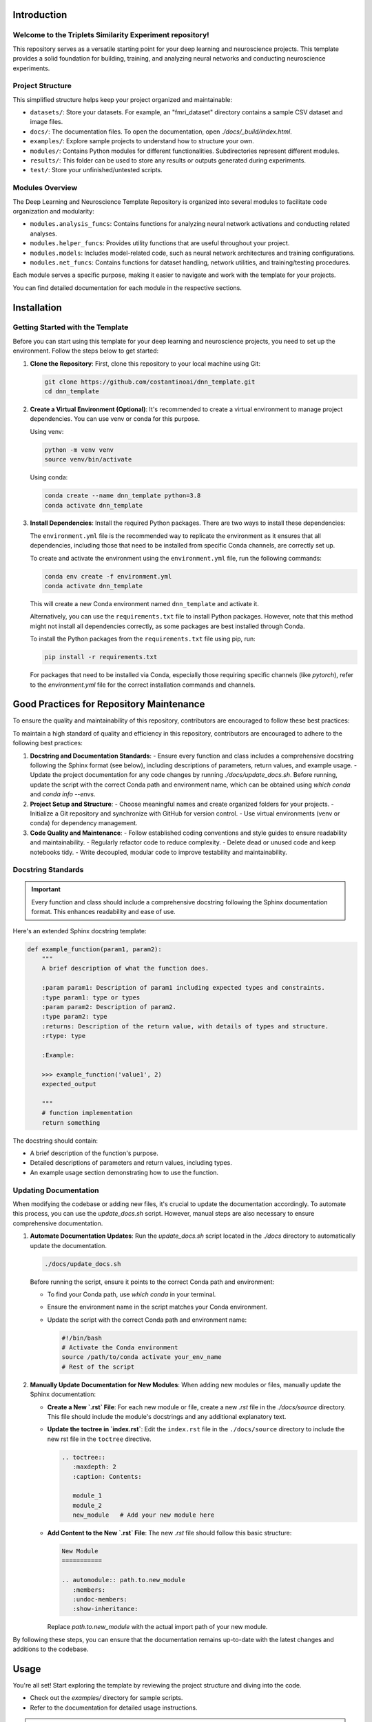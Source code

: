 .. _introduction:

Introduction
============

Welcome to the Triplets Similarity Experiment repository!
------------------------------------------------------------------

This repository serves as a versatile starting point for your deep learning and neuroscience projects. This template provides a solid foundation for building, training, and analyzing neural networks and conducting neuroscience experiments.

Project Structure
-----------------

This simplified structure helps keep your project organized and maintainable:

- ``datasets/``: Store your datasets. For example, an "fmri_dataset" directory contains a sample CSV dataset and image files.
- ``docs/``: The documentation files. To open the documentation, open `./docs/_build/index.html`.
- ``examples/``: Explore sample projects to understand how to structure your own.
- ``modules/``: Contains Python modules for different functionalities. Subdirectories represent different modules.
- ``results/``: This folder can be used to store any results or outputs generated during experiments.
- ``test/``: Store your unfinished/untested scripts.

Modules Overview
----------------

The Deep Learning and Neuroscience Template Repository is organized into several modules to facilitate code organization and modularity:

- ``modules.analysis_funcs``: Contains functions for analyzing neural network activations and conducting related analyses.

- ``modules.helper_funcs``: Provides utility functions that are useful throughout your project.

- ``modules.models``: Includes model-related code, such as neural network architectures and training configurations.

- ``modules.net_funcs``: Contains functions for dataset handling, network utilities, and training/testing procedures.

Each module serves a specific purpose, making it easier to navigate and work with the template for your projects.

You can find detailed documentation for each module in the respective sections.

Installation
============

Getting Started with the Template
----------------------------------

Before you can start using this template for your deep learning and neuroscience projects, you need to set up the environment. Follow the steps below to get started:

1. **Clone the Repository**: First, clone this repository to your local machine using Git:

   .. code-block:: shell

       git clone https://github.com/costantinoai/dnn_template.git
       cd dnn_template

2. **Create a Virtual Environment (Optional)**: It's recommended to create a virtual environment to manage project dependencies. You can use venv or conda for this purpose.

   Using venv:

   .. code-block:: bash

       python -m venv venv
       source venv/bin/activate

   Using conda:

   .. code-block:: bash

       conda create --name dnn_template python=3.8
       conda activate dnn_template

3. **Install Dependencies**: Install the required Python packages. There are two ways to install these dependencies:

   The ``environment.yml`` file is the recommended way to replicate the environment as it ensures that all dependencies, including those that need to be installed from specific Conda channels, are correctly set up.
	   
   To create and activate the environment using the ``environment.yml`` file, run the following commands:
	   
   .. code-block:: bash

       conda env create -f environment.yml
       conda activate dnn_template

   This will create a new Conda environment named ``dnn_template`` and activate it.

   Alternatively, you can use the ``requirements.txt`` file to install Python packages. However, note that this method might not install all dependencies correctly, as some packages are best installed through Conda.

   To install the Python packages from the ``requirements.txt`` file using pip, run:

   .. code-block:: bash

     pip install -r requirements.txt

   For packages that need to be installed via Conda, especially those requiring specific channels (like `pytorch`), refer to the `environment.yml` file for the correct installation commands and channels.

Good Practices for Repository Maintenance
=========================================

To ensure the quality and maintainability of this repository, contributors are encouraged to follow these best practices:

To maintain a high standard of quality and efficiency in this repository, contributors are encouraged to adhere to the following best practices:

1. **Docstring and Documentation Standards**:
   - Ensure every function and class includes a comprehensive docstring following the Sphinx format (see below), including descriptions of parameters, return values, and example usage.
   - Update the project documentation for any code changes by running `./docs/update_docs.sh`. Before running, update the script with the correct Conda path and environment name, which can be obtained using `which conda` and `conda info --envs`.

2. **Project Setup and Structure**:
   - Choose meaningful names and create organized folders for your projects.
   - Initialize a Git repository and synchronize with GitHub for version control.
   - Use virtual environments (venv or conda) for dependency management.

3. **Code Quality and Maintenance**:
   - Follow established coding conventions and style guides to ensure readability and maintainability.
   - Regularly refactor code to reduce complexity.
   - Delete dead or unused code and keep notebooks tidy.
   - Write decoupled, modular code to improve testability and maintainability.
   
Docstring Standards
-------------------

.. important:: Every function and class should include a comprehensive docstring following the Sphinx documentation format. This enhances readability and ease of use.

Here's an extended Sphinx docstring template:

.. code-block:: python

    def example_function(param1, param2):
        """
        A brief description of what the function does.

        :param param1: Description of param1 including expected types and constraints.
        :type param1: type or types
        :param param2: Description of param2.
        :type param2: type
        :returns: Description of the return value, with details of types and structure.
        :rtype: type

        :Example:

        >>> example_function('value1', 2)
        expected_output

        """
        # function implementation
        return something

The docstring should contain:

- A brief description of the function's purpose.
- Detailed descriptions of parameters and return values, including types.
- An example usage section demonstrating how to use the function.

Updating Documentation
----------------------

When modifying the codebase or adding new files, it's crucial to update the documentation accordingly. To automate this process, you can use the `update_docs.sh` script. However, manual steps are also necessary to ensure comprehensive documentation.

1. **Automate Documentation Updates**:
   Run the `update_docs.sh` script located in the `./docs` directory to automatically update the documentation.

   .. code-block:: bash

       ./docs/update_docs.sh

   Before running the script, ensure it points to the correct Conda path and environment:

   - To find your Conda path, use `which conda` in your terminal.
   - Ensure the environment name in the script matches your Conda environment.
   - Update the script with the correct Conda path and environment name:

     .. code-block:: bash

         #!/bin/bash
         # Activate the Conda environment
         source /path/to/conda activate your_env_name
         # Rest of the script

2. **Manually Update Documentation for New Modules**:
   When adding new modules or files, manually update the Sphinx documentation:

   - **Create a New `.rst` File**: For each new module or file, create a new `.rst` file in the `./docs/source` directory. This file should include the module's docstrings and any additional explanatory text.
   
   - **Update the toctree in `index.rst`**:
     Edit the ``index.rst`` file in the ``./docs/source`` directory to include the new rst file in the ``toctree`` directive.

     .. code-block:: rst

         .. toctree::
            :maxdepth: 2
            :caption: Contents:

            module_1
            module_2
            new_module   # Add your new module here

   - **Add Content to the New `.rst` File**:
     The new `.rst` file should follow this basic structure:

     .. code-block:: rst

         New Module
         ===========

         .. automodule:: path.to.new_module
            :members:
            :undoc-members:
            :show-inheritance:

     Replace `path.to.new_module` with the actual import path of your new module.

By following these steps, you can ensure that the documentation remains up-to-date with the latest changes and additions to the codebase.


Usage
=====

You're all set! Start exploring the template by reviewing the project structure and diving into the code.
   
- Check out the `examples/` directory for sample scripts.
- Refer to the documentation for detailed usage instructions.

.. note::
   If you encounter any issues or have suggestions for improvements, please feel free to contribute to this open-source project on GitHub.


